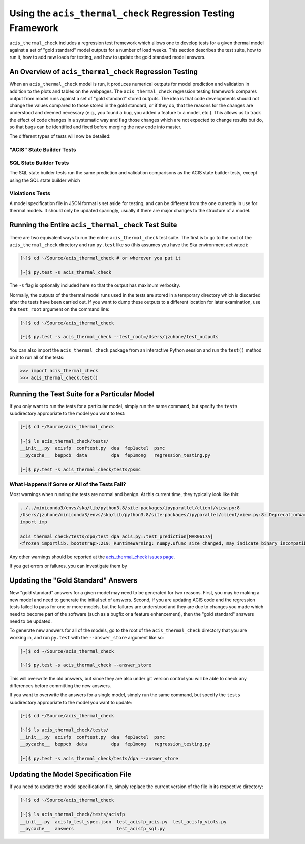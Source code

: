 .. _test_suite:

Using the ``acis_thermal_check`` Regression Testing Framework
-------------------------------------------------------------

``acis_thermal_check`` includes a regression test fremework which allows one to
develop tests for a given thermal model against a set of "gold standard" model 
outputs for a number of load weeks. This section describes the test suite, how 
to run it, how to add new loads for testing, and how to update the gold standard
model answers.

An Overview of ``acis_thermal_check`` Regression Testing
========================================================

When an ``acis_thermal_check`` model is run, it produces numerical outputs for 
model prediction and validation in addition to the plots and tables on the 
webpages. The ``acis_thermal_check`` regression testing framework compares output
from model runs against a set of "gold standard" stored outputs. The idea is that 
code developments should not change the values compared to those stored in the 
gold standard, or if they do, that the reasons for the changes are understood and 
deemed necessary (e.g., you found a bug, you added a feature to a model, etc.). 
This allows us to track the effect of code changes in a systematic way and flag 
those changes which are not expected to change results but do, so that bugs can 
be identified and fixed before merging the new code into master. 

The different types of tests will now be detailed:

"ACIS" State Builder Tests
++++++++++++++++++++++++++


SQL State Builder Tests
+++++++++++++++++++++++

The SQL state builder tests run the same prediction and validation comparisons
as the ACIS state builder tests, except using the SQL state builder which 

Violations Tests
++++++++++++++++

A model specification file in JSON format is set aside for testing, and can be
different from the one currently in use for thermal models. It should only be
updated sparingly, usually if there are major changes to the structure of a 
model.

Running the Entire ``acis_thermal_check`` Test Suite
====================================================

There are two equivalent ways to run the entire ``acis_thermal_check`` test 
suite. The first is to go to the root of the ``acis_thermal_check`` directory
and run ``py.test`` like so (this assumes you have the Ska environment 
activated):

.. code-block:: text

    [~]$ cd ~/Source/acis_thermal_check # or wherever you put it

    [~]$ py.test -s acis_thermal_check

The ``-s`` flag is optionally included here so that the output has maximum
verbosity.

Normally, the outputs of the thermal model runs used in the tests are stored 
in a temporary directory which is discarded after the tests have been carried 
out. If you want to dump these outputs to a different location for later 
examination, use the ``test_root`` argument on the command line:

.. code-block:: text

    [~]$ cd ~/Source/acis_thermal_check

    [~]$ py.test -s acis_thermal_check --test_root=/Users/jzuhone/test_outputs

You can also import the ``acis_thermal_check`` package from an interactive 
Python session and run the ``test()`` method on it to run all of the tests:

.. code-block:: pycon

    >>> import acis_thermal_check
    >>> acis_thermal_check.test()

Running the Test Suite for a Particular Model
=============================================

If you only want to run the tests for a particular model, simply run the same
command, but specify the ``tests`` subdirectory appropriate to the model you
want to test:

.. code-block:: text

    [~]$ cd ~/Source/acis_thermal_check

    [~]$ ls acis_thermal_check/tests/
    __init__.py  acisfp  conftest.py  dea  fep1actel  psmc
    __pycache__  beppcb  data         dpa  fep1mong   regression_testing.py

    [~]$ py.test -s acis_thermal_check/tests/psmc

What Happens if Some or All of the Tests Fail? 
++++++++++++++++++++++++++++++++++++++++++++++

Most warnings when running the tests are normal and benign. At this current time,
they typically look like this:

.. code-block:: text

    ../../miniconda3/envs/ska/lib/python3.8/site-packages/ipyparallel/client/view.py:8
    /Users/jzuhone/miniconda3/envs/ska/lib/python3.8/site-packages/ipyparallel/client/view.py:8: DeprecationWarning: the imp module is deprecated in favour of importlib; see the module's documentation for alternative uses
    import imp

    acis_thermal_check/tests/dpa/test_dpa_acis.py::test_prediction[MAR0617A]
    <frozen importlib._bootstrap>:219: RuntimeWarning: numpy.ufunc size changed, may indicate binary incompatibility. Expected 192 from C header, got 216 from PyObject

Any other warnings should be reported at the 
`acis_thermal_check issues page <https://github.com/acisops/acis_thermal_check>`_.

If you get errors or failures, you can investigate them by 

Updating the "Gold Standard" Answers
====================================

New "gold standard" answers for a given model may need to be generated for two
reasons. First, you may be making a new model and need to generate the initial 
set of answers. Second, if you are updating ACIS code and the regression tests 
failed to pass for one or more models, but the failures are understood and they 
are due to changes you made which need to become part of the software (such as 
a bugfix or a feature enhancement), then the "gold standard" answers need to be
updated. 

To generate new answers for all of the models, go to the root of the 
``acis_thermal_check`` directory that you are working in, and run ``py.test`` 
with the ``--answer_store`` argument like so:

.. code-block:: text

    [~]$ cd ~/Source/acis_thermal_check

    [~]$ py.test -s acis_thermal_check --answer_store

This will overwrite the old answers, but since they are also under git version 
control you will be able to check any differences before committing the new
answers. 

If you want to overwrite the answers for a single model, simply run the same
command, but specify the ``tests`` subdirectory appropriate to the model you
want to update:

.. code-block:: text

    [~]$ cd ~/Source/acis_thermal_check

    [~]$ ls acis_thermal_check/tests/
    __init__.py  acisfp  conftest.py  dea  fep1actel  psmc
    __pycache__  beppcb  data         dpa  fep1mong   regression_testing.py

    [~]$ py.test -s acis_thermal_check/tests/dpa --answer_store

Updating the Model Specification File
=====================================

If you need to update the model specification file, simply replace the current
version of the file in its respective directory:

.. code-block:: text

    [~]$ cd ~/Source/acis_thermal_check

    [~]$ ls acis_thermal_check/tests/acisfp
    __init__.py  acisfp_test_spec.json  test_acisfp_acis.py  test_acisfp_viols.py
    __pycache__  answers                test_acisfp_sql.py